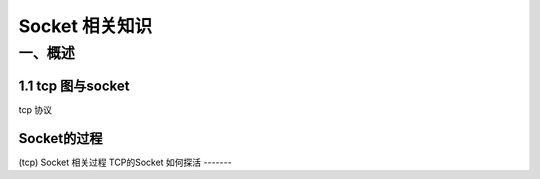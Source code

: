 Socket 相关知识
===========================

一、概述
-----------------------

1.1 tcp 图与socket
~~~~~~~~~~~~~~~~~~
.. image:: tcp%20协议.png
tcp 协议

Socket的过程
~~~~~~~~~~~~~~
.. image:: CS%20模型TCp编程的流程图以及tcp的状态变迁图.png 
(tcp)
Socket 相关过程
TCP的Socket 如何探活
-------
